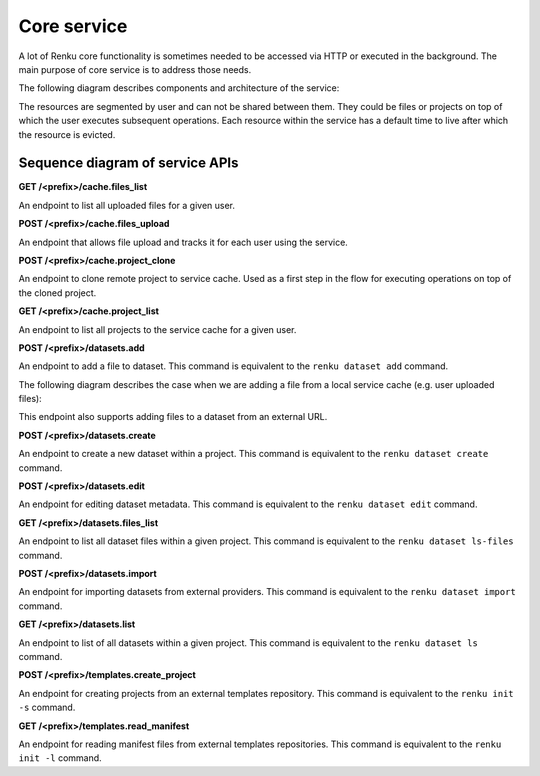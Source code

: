 .. _core_service:

Core service
============

A lot of Renku core functionality is sometimes needed to be accessed via HTTP or executed
in the background. The main purpose of core service is to address those needs.

The following diagram describes components and architecture of the service:


.. _fig-core-service-architecture:

.. graphviz:: /_static/graphviz/core_service_architecture.dot

The resources are segmented by user and can not be shared between them.
They could be files or projects on top of which the user executes subsequent operations.
Each resource within the service has a default time to live after which the resource is evicted.

Sequence diagram of service APIs
""""""""""""""""""""""""""""""""
**GET /<prefix>/cache.files_list**

An endpoint to list all uploaded files for a given user.

.. uml:: ../../_static/uml/core-files-list.uml


**POST /<prefix>/cache.files_upload**

An endpoint that allows file upload and tracks it for each user using the service.

.. uml:: ../../_static/uml/core-files-upload.uml


**POST /<prefix>/cache.project_clone**

An endpoint to clone remote project to service cache. Used as a first step in the
flow for executing operations on top of the cloned project.

.. uml:: ../../_static/uml/core-project-clone.uml


**GET /<prefix>/cache.project_list**

An endpoint to list all projects to the service cache for a given user.

.. uml:: ../../_static/uml/core-project-list.uml


**POST /<prefix>/datasets.add**

An endpoint to add a file to dataset. This command is equivalent to the ``renku dataset add`` command.

The following diagram describes the case when we are adding a file from a local service cache
(e.g. user uploaded files):

.. uml:: ../../_static/uml/core-datasets-add-from-cache.uml

This endpoint also supports adding files to a dataset from an external URL.

.. uml:: ../../_static/uml/core-datasets-add-from-url.uml


**POST /<prefix>/datasets.create**

An endpoint to create a new dataset within a project.
This command is equivalent to the ``renku dataset create`` command.

.. uml:: ../../_static/uml/core-datasets-create.uml


**POST /<prefix>/datasets.edit**

An endpoint for editing dataset metadata. This command is equivalent to the ``renku dataset edit`` command.

.. uml:: ../../_static/uml/core-datasets-edit.uml


**GET /<prefix>/datasets.files_list**

An endpoint to list all dataset files within a given project. This command is equivalent
to the ``renku dataset ls-files`` command.

.. uml:: ../../_static/uml/core-datasets-files-list.uml


**POST /<prefix>/datasets.import**

An endpoint for importing datasets from external providers. This command is equivalent
to the ``renku dataset import`` command.

.. uml:: ../../_static/uml/core-datasets-import.uml


**GET /<prefix>/datasets.list**

An endpoint to list of all datasets within a given project. This command is equivalent
to the ``renku dataset ls`` command.

.. uml:: ../../_static/uml/core-datasets-list.uml


**POST /<prefix>/templates.create_project**

An endpoint for creating projects from an external templates repository. This command
is equivalent to the ``renku init -s`` command.

.. uml:: ../../_static/uml/core-templates-create.uml


**GET /<prefix>/templates.read_manifest**

An endpoint for reading manifest files from external templates repositories. This command
is equivalent to the ``renku init -l`` command.

.. uml:: ../../_static/uml/core-templates-read.uml
